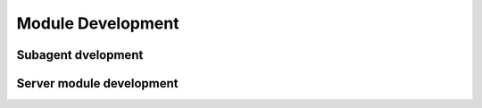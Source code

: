 ##################
Module Development
##################

Subagent dvelopment
===================

Server module development
=========================
